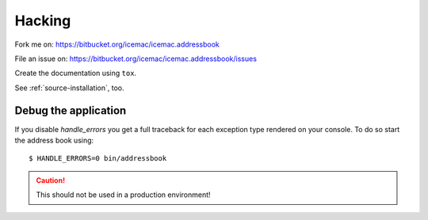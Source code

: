 =======
Hacking
=======

Fork me on: https://bitbucket.org/icemac/icemac.addressbook

File an issue on: https://bitbucket.org/icemac/icemac.addressbook/issues

Create the documentation using ``tox``.

See :ref:`source-installation`, too.

Debug the application
=====================

If you disable `handle_errors` you get a full traceback for each exception type
rendered on your console. To do so start the address book using::

    $ HANDLE_ERRORS=0 bin/addressbook

.. caution:: This should not be used in a production environment!

